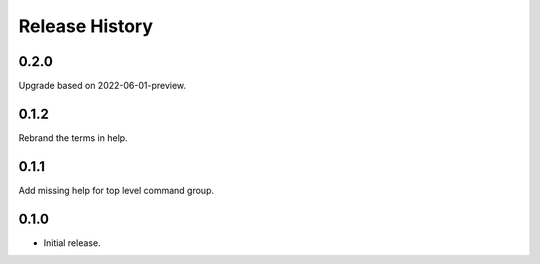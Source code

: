 .. :changelog:

Release History
===============

0.2.0
++++++
Upgrade based on 2022-06-01-preview.

0.1.2
++++++
Rebrand the terms in help.

0.1.1
++++++
Add missing help for top level command group.

0.1.0
++++++
* Initial release.

